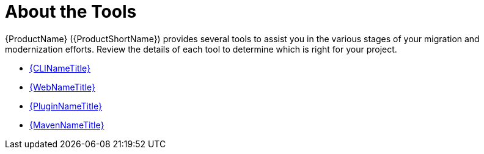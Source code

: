 // Module included in the following assemblies:
// * docs/cli-guide_5/master.adoc
[id='about_the_tools_{context}']
= About the Tools

{ProductName} ({ProductShortName}) provides several tools to assist you in the various stages of your migration and modernization efforts. Review the details of each tool to determine which is right for your project.

* link:{ProductDocUserGuideURL}[{CLINameTitle}]
* link:{ProductDocWebConsoleGuideURL}[{WebNameTitle}]
* link:{ProductDocPluginGuideURL}[{PluginNameTitle}]
* link:{ProductDocMavenGuideURL}[{MavenNameTitle}]
